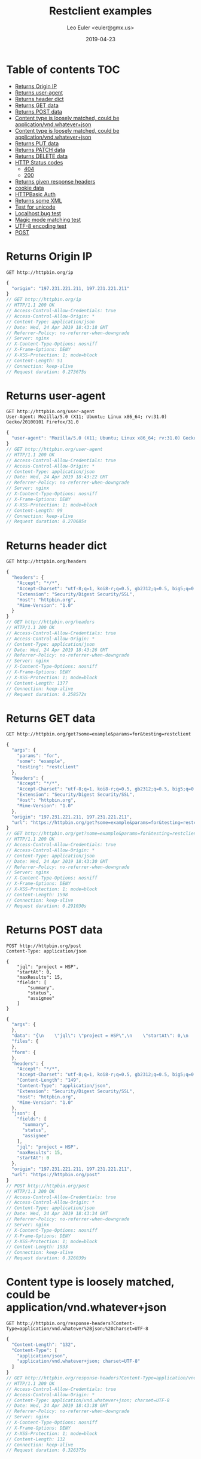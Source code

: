 #+TITLE: Restclient examples
#+AUTHOR: Leo Euler <euler@gmx.us>
#+DATE: 2019-04-23
#+OPTIONS: toc:2

* Table of contents                                                     :TOC:
- [[#returns-origin-ip][Returns Origin IP]]
- [[#returns-user-agent][Returns user-agent]]
- [[#returns-header-dict][Returns header dict]]
- [[#returns-get-data][Returns GET data]]
- [[#returns-post-data][Returns POST data]]
- [[#content-type-is-loosely-matched-could-be-applicationvndwhateverjson][Content type is loosely matched, could be application/vnd.whatever+json]]
- [[#content-type-is-loosely-matched-could-be-applicationvndwhateverjson][Content type is loosely matched, could be application/vnd.whatever+json]]
- [[#returns-put-data][Returns PUT data]]
- [[#returns-patch-data][Returns PATCH data]]
- [[#returns-delete-data][Returns DELETE data]]
- [[#http-status-codes][HTTP Status codes]]
  - [[#404][404]]
  - [[#200][200]]
- [[#returns-given-response-headers][Returns given response headers]]
- [[#cookie-data][cookie data]]
- [[#httpbasic-auth][HTTPBasic Auth]]
- [[#returns-some-xml][Returns some XML]]
- [[#test-for-unicode][Test for unicode]]
- [[#localhost-bug-test][Localhost bug test]]
- [[#magic-mode-matching-test][Magic mode matching test]]
- [[#utf-8-encoding-test][UTF-8 encoding test]]
- [[#post][POST]]

* Returns Origin IP

#+BEGIN_SRC restclient :exports both
GET http://httpbin.org/ip
#+END_SRC

#+RESULTS:
#+BEGIN_SRC js
{
  "origin": "197.231.221.211, 197.231.221.211"
}
// GET http://httpbin.org/ip
// HTTP/1.1 200 OK
// Access-Control-Allow-Credentials: true
// Access-Control-Allow-Origin: *
// Content-Type: application/json
// Date: Wed, 24 Apr 2019 18:43:18 GMT
// Referrer-Policy: no-referrer-when-downgrade
// Server: nginx
// X-Content-Type-Options: nosniff
// X-Frame-Options: DENY
// X-XSS-Protection: 1; mode=block
// Content-Length: 51
// Connection: keep-alive
// Request duration: 0.273675s
#+END_SRC

* Returns user-agent

#+BEGIN_SRC restclient :exports both
GET http://httpbin.org/user-agent
User-Agent: Mozilla/5.0 (X11; Ubuntu; Linux x86_64; rv:31.0) Gecko/20100101 Firefox/31.0
#+END_SRC

#+RESULTS:
#+BEGIN_SRC js
{
  "user-agent": "Mozilla/5.0 (X11; Ubuntu; Linux x86_64; rv:31.0) Gecko/20100101 Firefox/31.0"
}
// GET http://httpbin.org/user-agent
// HTTP/1.1 200 OK
// Access-Control-Allow-Credentials: true
// Access-Control-Allow-Origin: *
// Content-Type: application/json
// Date: Wed, 24 Apr 2019 18:43:22 GMT
// Referrer-Policy: no-referrer-when-downgrade
// Server: nginx
// X-Content-Type-Options: nosniff
// X-Frame-Options: DENY
// X-XSS-Protection: 1; mode=block
// Content-Length: 99
// Connection: keep-alive
// Request duration: 0.270685s
#+END_SRC

* Returns header dict

#+BEGIN_SRC restclient :exports both
GET http://httpbin.org/headers
#+END_SRC

#+RESULTS:
#+BEGIN_SRC js
{
  "headers": {
    "Accept": "*/*",
    "Accept-Charset": "utf-8;q=1, koi8-r;q=0.5, gb2312;q=0.5, big5;q=0.5, iso-2022-jp;q=0.5, shift_jis;q=0.5, euc-tw;q=0.5, euc-jp;q=0.5, euc-jis-2004;q=0.5, euc-kr;q=0.5, iso-8859-1;q=0.5, us-ascii;q=0.5, utf-7;q=0.5, hz-gb-2312;q=0.5, big5-hkscs;q=0.5, gbk;q=0.5, gb18030;q=0.5, iso-8859-5;q=0.5, koi8-u;q=0.5, cp866;q=0.5, koi8-t;q=0.5, windows-1251;q=0.5, cp855;q=0.5, iso-8859-2;q=0.5, iso-8859-3;q=0.5, iso-8859-4;q=0.5, iso-8859-9;q=0.5, iso-8859-10;q=0.5, iso-8859-13;q=0.5, iso-8859-14;q=0.5, iso-8859-15;q=0.5, windows-1250;q=0.5, windows-1252;q=0.5, windows-1254;q=0.5, windows-1257;q=0.5, cp775;q=0.5, cp850;q=0.5, cp852;q=0.5, cp857;q=0.5, cp858;q=0.5, cp860;q=0.5, cp861;q=0.5, cp863;q=0.5, cp865;q=0.5, cp437;q=0.5, macintosh;q=0.5, next;q=0.5, hp-roman8;q=0.5, adobe-standard-encoding;q=0.5, iso-8859-16;q=0.5, iso-8859-7;q=0.5, windows-1253;q=0.5, cp737;q=0.5, cp851;q=0.5, cp869;q=0.5, iso-8859-8;q=0.5, windows-1255;q=0.5, cp862;q=0.5, iso-2022-jp-2004;q=0.5, cp874;q=0.5, iso-8859-11;q=0.5, viscii;q=0.5, windows-1258;q=0.5, iso-8859-6;q=0.5, windows-1256;q=0.5, iso-2022-cn;q=0.5, iso-2022-cn-ext;q=0.5, iso-2022-jp-2;q=0.5, iso-2022-kr;q=0.5, utf-16le;q=0.5, utf-16be;q=0.5, utf-16;q=0.5, x-ctext;q=0.5",
    "Extension": "Security/Digest Security/SSL",
    "Host": "httpbin.org",
    "Mime-Version": "1.0"
  }
}
// GET http://httpbin.org/headers
// HTTP/1.1 200 OK
// Access-Control-Allow-Credentials: true
// Access-Control-Allow-Origin: *
// Content-Type: application/json
// Date: Wed, 24 Apr 2019 18:43:26 GMT
// Referrer-Policy: no-referrer-when-downgrade
// Server: nginx
// X-Content-Type-Options: nosniff
// X-Frame-Options: DENY
// X-XSS-Protection: 1; mode=block
// Content-Length: 1377
// Connection: keep-alive
// Request duration: 0.258572s
#+END_SRC

* Returns GET data

#+BEGIN_SRC restclient :exports both
GET http://httpbin.org/get?some=example&params=for&testing=restclient
#+END_SRC

#+RESULTS:
#+BEGIN_SRC js
{
  "args": {
    "params": "for",
    "some": "example",
    "testing": "restclient"
  },
  "headers": {
    "Accept": "*/*",
    "Accept-Charset": "utf-8;q=1, koi8-r;q=0.5, gb2312;q=0.5, big5;q=0.5, iso-2022-jp;q=0.5, shift_jis;q=0.5, euc-tw;q=0.5, euc-jp;q=0.5, euc-jis-2004;q=0.5, euc-kr;q=0.5, iso-8859-1;q=0.5, us-ascii;q=0.5, utf-7;q=0.5, hz-gb-2312;q=0.5, big5-hkscs;q=0.5, gbk;q=0.5, gb18030;q=0.5, iso-8859-5;q=0.5, koi8-u;q=0.5, cp866;q=0.5, koi8-t;q=0.5, windows-1251;q=0.5, cp855;q=0.5, iso-8859-2;q=0.5, iso-8859-3;q=0.5, iso-8859-4;q=0.5, iso-8859-9;q=0.5, iso-8859-10;q=0.5, iso-8859-13;q=0.5, iso-8859-14;q=0.5, iso-8859-15;q=0.5, windows-1250;q=0.5, windows-1252;q=0.5, windows-1254;q=0.5, windows-1257;q=0.5, cp775;q=0.5, cp850;q=0.5, cp852;q=0.5, cp857;q=0.5, cp858;q=0.5, cp860;q=0.5, cp861;q=0.5, cp863;q=0.5, cp865;q=0.5, cp437;q=0.5, macintosh;q=0.5, next;q=0.5, hp-roman8;q=0.5, adobe-standard-encoding;q=0.5, iso-8859-16;q=0.5, iso-8859-7;q=0.5, windows-1253;q=0.5, cp737;q=0.5, cp851;q=0.5, cp869;q=0.5, iso-8859-8;q=0.5, windows-1255;q=0.5, cp862;q=0.5, iso-2022-jp-2004;q=0.5, cp874;q=0.5, iso-8859-11;q=0.5, viscii;q=0.5, windows-1258;q=0.5, iso-8859-6;q=0.5, windows-1256;q=0.5, iso-2022-cn;q=0.5, iso-2022-cn-ext;q=0.5, iso-2022-jp-2;q=0.5, iso-2022-kr;q=0.5, utf-16le;q=0.5, utf-16be;q=0.5, utf-16;q=0.5, x-ctext;q=0.5",
    "Extension": "Security/Digest Security/SSL",
    "Host": "httpbin.org",
    "Mime-Version": "1.0"
  },
  "origin": "197.231.221.211, 197.231.221.211",
  "url": "https://httpbin.org/get?some=example&params=for&testing=restclient"
}
// GET http://httpbin.org/get?some=example&params=for&testing=restclient
// HTTP/1.1 200 OK
// Access-Control-Allow-Credentials: true
// Access-Control-Allow-Origin: *
// Content-Type: application/json
// Date: Wed, 24 Apr 2019 18:43:30 GMT
// Referrer-Policy: no-referrer-when-downgrade
// Server: nginx
// X-Content-Type-Options: nosniff
// X-Frame-Options: DENY
// X-XSS-Protection: 1; mode=block
// Content-Length: 1598
// Connection: keep-alive
// Request duration: 0.291030s
#+END_SRC

* Returns POST data

#+BEGIN_SRC restclient :exports both
POST http://httpbin.org/post
Content-Type: application/json

{
    "jql": "project = HSP",
    "startAt": 0,
    "maxResults": 15,
    "fields": [
        "summary",
        "status",
        "assignee"
    ]
}
#+END_SRC

#+RESULTS:
#+BEGIN_SRC js
{
  "args": {
  },
  "data": "{\n    \"jql\": \"project = HSP\",\n    \"startAt\": 0,\n    \"maxResults\": 15,\n    \"fields\": [\n        \"summary\",\n        \"status\",\n        \"assignee\"\n    ]\n}",
  "files": {
  },
  "form": {
  },
  "headers": {
    "Accept": "*/*",
    "Accept-Charset": "utf-8;q=1, koi8-r;q=0.5, gb2312;q=0.5, big5;q=0.5, iso-2022-jp;q=0.5, shift_jis;q=0.5, euc-tw;q=0.5, euc-jp;q=0.5, euc-jis-2004;q=0.5, euc-kr;q=0.5, iso-8859-1;q=0.5, us-ascii;q=0.5, utf-7;q=0.5, hz-gb-2312;q=0.5, big5-hkscs;q=0.5, gbk;q=0.5, gb18030;q=0.5, iso-8859-5;q=0.5, koi8-u;q=0.5, cp866;q=0.5, koi8-t;q=0.5, windows-1251;q=0.5, cp855;q=0.5, iso-8859-2;q=0.5, iso-8859-3;q=0.5, iso-8859-4;q=0.5, iso-8859-9;q=0.5, iso-8859-10;q=0.5, iso-8859-13;q=0.5, iso-8859-14;q=0.5, iso-8859-15;q=0.5, windows-1250;q=0.5, windows-1252;q=0.5, windows-1254;q=0.5, windows-1257;q=0.5, cp775;q=0.5, cp850;q=0.5, cp852;q=0.5, cp857;q=0.5, cp858;q=0.5, cp860;q=0.5, cp861;q=0.5, cp863;q=0.5, cp865;q=0.5, cp437;q=0.5, macintosh;q=0.5, next;q=0.5, hp-roman8;q=0.5, adobe-standard-encoding;q=0.5, iso-8859-16;q=0.5, iso-8859-7;q=0.5, windows-1253;q=0.5, cp737;q=0.5, cp851;q=0.5, cp869;q=0.5, iso-8859-8;q=0.5, windows-1255;q=0.5, cp862;q=0.5, iso-2022-jp-2004;q=0.5, cp874;q=0.5, iso-8859-11;q=0.5, viscii;q=0.5, windows-1258;q=0.5, iso-8859-6;q=0.5, windows-1256;q=0.5, iso-2022-cn;q=0.5, iso-2022-cn-ext;q=0.5, iso-2022-jp-2;q=0.5, iso-2022-kr;q=0.5, utf-16le;q=0.5, utf-16be;q=0.5, utf-16;q=0.5, x-ctext;q=0.5",
    "Content-Length": "149",
    "Content-Type": "application/json",
    "Extension": "Security/Digest Security/SSL",
    "Host": "httpbin.org",
    "Mime-Version": "1.0"
  },
  "json": {
    "fields": [
      "summary",
      "status",
      "assignee"
    ],
    "jql": "project = HSP",
    "maxResults": 15,
    "startAt": 0
  },
  "origin": "197.231.221.211, 197.231.221.211",
  "url": "https://httpbin.org/post"
}
// POST http://httpbin.org/post
// HTTP/1.1 200 OK
// Access-Control-Allow-Credentials: true
// Access-Control-Allow-Origin: *
// Content-Type: application/json
// Date: Wed, 24 Apr 2019 18:43:34 GMT
// Referrer-Policy: no-referrer-when-downgrade
// Server: nginx
// X-Content-Type-Options: nosniff
// X-Frame-Options: DENY
// X-XSS-Protection: 1; mode=block
// Content-Length: 1933
// Connection: keep-alive
// Request duration: 0.326039s
#+END_SRC

* Content type is loosely matched, could be application/vnd.whatever+json

#+BEGIN_SRC restclient :exports both
GET http://httpbin.org/response-headers?Content-Type=application/vnd.whatever%2Bjson;%20charset=UTF-8
#+END_SRC

#+RESULTS:
#+BEGIN_SRC js
{
  "Content-Length": "132",
  "Content-Type": [
    "application/json",
    "application/vnd.whatever+json; charset=UTF-8"
  ]
}
// GET http://httpbin.org/response-headers?Content-Type=application/vnd.whatever%2Bjson;%20charset=UTF-8
// HTTP/1.1 200 OK
// Access-Control-Allow-Credentials: true
// Access-Control-Allow-Origin: *
// Content-Type: application/vnd.whatever+json; charset=UTF-8
// Date: Wed, 24 Apr 2019 18:43:38 GMT
// Referrer-Policy: no-referrer-when-downgrade
// Server: nginx
// X-Content-Type-Options: nosniff
// X-Frame-Options: DENY
// X-XSS-Protection: 1; mode=block
// Content-Length: 132
// Connection: keep-alive
// Request duration: 0.326375s
#+END_SRC

* Content type is loosely matched, could be application/vnd.whatever+json

#+BEGIN_SRC restclient :exports both
GET http://httpbin.org/response-headers?Content-Type=application/something%2Bjson
#+END_SRC

#+RESULTS:
#+BEGIN_SRC js
{
  "Content-Length": "114",
  "Content-Type": [
    "application/json",
    "application/something+json"
  ]
}
// GET http://httpbin.org/response-headers?Content-Type=application/something%2Bjson
// HTTP/1.1 200 OK
// Access-Control-Allow-Credentials: true
// Access-Control-Allow-Origin: *
// Content-Type: application/something+json
// Date: Wed, 24 Apr 2019 18:43:41 GMT
// Referrer-Policy: no-referrer-when-downgrade
// Server: nginx
// X-Content-Type-Options: nosniff
// X-Frame-Options: DENY
// X-XSS-Protection: 1; mode=block
// Content-Length: 114
// Connection: keep-alive
// Request duration: 0.290611s
#+END_SRC

* Returns PUT data

#+BEGIN_SRC restclient :exports both
PUT http://httpbin.org/put
Content-Type: application/json

{
    "name": "emacs",
    "awesomness": 9042
}
#+END_SRC

#+RESULTS:
#+BEGIN_SRC js
{
  "args": {
  },
  "data": "{\n    \"name\": \"emacs\",\n    \"awesomness\": 9042\n}",
  "files": {
  },
  "form": {
  },
  "headers": {
    "Accept": "*/*",
    "Accept-Charset": "utf-8;q=1, koi8-r;q=0.5, gb2312;q=0.5, big5;q=0.5, iso-2022-jp;q=0.5, shift_jis;q=0.5, euc-tw;q=0.5, euc-jp;q=0.5, euc-jis-2004;q=0.5, euc-kr;q=0.5, iso-8859-1;q=0.5, us-ascii;q=0.5, utf-7;q=0.5, hz-gb-2312;q=0.5, big5-hkscs;q=0.5, gbk;q=0.5, gb18030;q=0.5, iso-8859-5;q=0.5, koi8-u;q=0.5, cp866;q=0.5, koi8-t;q=0.5, windows-1251;q=0.5, cp855;q=0.5, iso-8859-2;q=0.5, iso-8859-3;q=0.5, iso-8859-4;q=0.5, iso-8859-9;q=0.5, iso-8859-10;q=0.5, iso-8859-13;q=0.5, iso-8859-14;q=0.5, iso-8859-15;q=0.5, windows-1250;q=0.5, windows-1252;q=0.5, windows-1254;q=0.5, windows-1257;q=0.5, cp775;q=0.5, cp850;q=0.5, cp852;q=0.5, cp857;q=0.5, cp858;q=0.5, cp860;q=0.5, cp861;q=0.5, cp863;q=0.5, cp865;q=0.5, cp437;q=0.5, macintosh;q=0.5, next;q=0.5, hp-roman8;q=0.5, adobe-standard-encoding;q=0.5, iso-8859-16;q=0.5, iso-8859-7;q=0.5, windows-1253;q=0.5, cp737;q=0.5, cp851;q=0.5, cp869;q=0.5, iso-8859-8;q=0.5, windows-1255;q=0.5, cp862;q=0.5, iso-2022-jp-2004;q=0.5, cp874;q=0.5, iso-8859-11;q=0.5, viscii;q=0.5, windows-1258;q=0.5, iso-8859-6;q=0.5, windows-1256;q=0.5, iso-2022-cn;q=0.5, iso-2022-cn-ext;q=0.5, iso-2022-jp-2;q=0.5, iso-2022-kr;q=0.5, utf-16le;q=0.5, utf-16be;q=0.5, utf-16;q=0.5, x-ctext;q=0.5",
    "Content-Length": "47",
    "Content-Type": "application/json",
    "Extension": "Security/Digest Security/SSL",
    "Host": "httpbin.org",
    "Mime-Version": "1.0"
  },
  "json": {
    "awesomness": 9042,
    "name": "emacs"
  },
  "origin": "197.231.221.211, 197.231.221.211",
  "url": "https://httpbin.org/put"
}
// PUT http://httpbin.org/put
// HTTP/1.1 200 OK
// Access-Control-Allow-Credentials: true
// Access-Control-Allow-Origin: *
// Content-Type: application/json
// Date: Wed, 24 Apr 2019 18:43:46 GMT
// Referrer-Policy: no-referrer-when-downgrade
// Server: nginx
// X-Content-Type-Options: nosniff
// X-Frame-Options: DENY
// X-XSS-Protection: 1; mode=block
// Content-Length: 1713
// Connection: keep-alive
// Request duration: 0.337509s
#+END_SRC

* Returns PATCH data

#+BEGIN_SRC restclient :exports both
PATCH http://httpbin.org/patch
Content-Type: application/xml

[
    {
        "replace": "/awesomness",
        "value": 9043
    }
]
#+END_SRC

#+RESULTS:
#+BEGIN_SRC js
{
  "args": {
  },
  "data": "[\n    {\n        \"replace\": \"/awesomness\",\n        \"value\": 9043\n    }\n]",
  "files": {
  },
  "form": {
  },
  "headers": {
    "Accept": "*/*",
    "Accept-Charset": "utf-8;q=1, koi8-r;q=0.5, gb2312;q=0.5, big5;q=0.5, iso-2022-jp;q=0.5, shift_jis;q=0.5, euc-tw;q=0.5, euc-jp;q=0.5, euc-jis-2004;q=0.5, euc-kr;q=0.5, iso-8859-1;q=0.5, us-ascii;q=0.5, utf-7;q=0.5, hz-gb-2312;q=0.5, big5-hkscs;q=0.5, gbk;q=0.5, gb18030;q=0.5, iso-8859-5;q=0.5, koi8-u;q=0.5, cp866;q=0.5, koi8-t;q=0.5, windows-1251;q=0.5, cp855;q=0.5, iso-8859-2;q=0.5, iso-8859-3;q=0.5, iso-8859-4;q=0.5, iso-8859-9;q=0.5, iso-8859-10;q=0.5, iso-8859-13;q=0.5, iso-8859-14;q=0.5, iso-8859-15;q=0.5, windows-1250;q=0.5, windows-1252;q=0.5, windows-1254;q=0.5, windows-1257;q=0.5, cp775;q=0.5, cp850;q=0.5, cp852;q=0.5, cp857;q=0.5, cp858;q=0.5, cp860;q=0.5, cp861;q=0.5, cp863;q=0.5, cp865;q=0.5, cp437;q=0.5, macintosh;q=0.5, next;q=0.5, hp-roman8;q=0.5, adobe-standard-encoding;q=0.5, iso-8859-16;q=0.5, iso-8859-7;q=0.5, windows-1253;q=0.5, cp737;q=0.5, cp851;q=0.5, cp869;q=0.5, iso-8859-8;q=0.5, windows-1255;q=0.5, cp862;q=0.5, iso-2022-jp-2004;q=0.5, cp874;q=0.5, iso-8859-11;q=0.5, viscii;q=0.5, windows-1258;q=0.5, iso-8859-6;q=0.5, windows-1256;q=0.5, iso-2022-cn;q=0.5, iso-2022-cn-ext;q=0.5, iso-2022-jp-2;q=0.5, iso-2022-kr;q=0.5, utf-16le;q=0.5, utf-16be;q=0.5, utf-16;q=0.5, x-ctext;q=0.5",
    "Content-Length": "71",
    "Content-Type": "application/xml",
    "Extension": "Security/Digest Security/SSL",
    "Host": "httpbin.org",
    "Mime-Version": "1.0"
  },
  "json": [
    {
      "replace": "/awesomness",
      "value": 9043
    }
  ],
  "origin": "197.231.221.211, 197.231.221.211",
  "url": "https://httpbin.org/patch"
}
// PATCH http://httpbin.org/patch
// HTTP/1.1 200 OK
// Access-Control-Allow-Credentials: true
// Access-Control-Allow-Origin: *
// Content-Type: application/json
// Date: Wed, 24 Apr 2019 18:43:49 GMT
// Referrer-Policy: no-referrer-when-downgrade
// Server: nginx
// X-Content-Type-Options: nosniff
// X-Frame-Options: DENY
// X-XSS-Protection: 1; mode=block
// Content-Length: 1760
// Connection: keep-alive
// Request duration: 0.291904s
#+END_SRC

* Returns DELETE data

#+BEGIN_SRC restclient :exports both
DELETE http://httpbin.org/delete
If-Match: "*"
#+END_SRC

#+RESULTS:
#+BEGIN_SRC js
{
  "args": {
  },
  "data": "",
  "files": {
  },
  "form": {
  },
  "headers": {
    "Accept": "*/*",
    "Accept-Charset": "utf-8;q=1, koi8-r;q=0.5, gb2312;q=0.5, big5;q=0.5, iso-2022-jp;q=0.5, shift_jis;q=0.5, euc-tw;q=0.5, euc-jp;q=0.5, euc-jis-2004;q=0.5, euc-kr;q=0.5, iso-8859-1;q=0.5, us-ascii;q=0.5, utf-7;q=0.5, hz-gb-2312;q=0.5, big5-hkscs;q=0.5, gbk;q=0.5, gb18030;q=0.5, iso-8859-5;q=0.5, koi8-u;q=0.5, cp866;q=0.5, koi8-t;q=0.5, windows-1251;q=0.5, cp855;q=0.5, iso-8859-2;q=0.5, iso-8859-3;q=0.5, iso-8859-4;q=0.5, iso-8859-9;q=0.5, iso-8859-10;q=0.5, iso-8859-13;q=0.5, iso-8859-14;q=0.5, iso-8859-15;q=0.5, windows-1250;q=0.5, windows-1252;q=0.5, windows-1254;q=0.5, windows-1257;q=0.5, cp775;q=0.5, cp850;q=0.5, cp852;q=0.5, cp857;q=0.5, cp858;q=0.5, cp860;q=0.5, cp861;q=0.5, cp863;q=0.5, cp865;q=0.5, cp437;q=0.5, macintosh;q=0.5, next;q=0.5, hp-roman8;q=0.5, adobe-standard-encoding;q=0.5, iso-8859-16;q=0.5, iso-8859-7;q=0.5, windows-1253;q=0.5, cp737;q=0.5, cp851;q=0.5, cp869;q=0.5, iso-8859-8;q=0.5, windows-1255;q=0.5, cp862;q=0.5, iso-2022-jp-2004;q=0.5, cp874;q=0.5, iso-8859-11;q=0.5, viscii;q=0.5, windows-1258;q=0.5, iso-8859-6;q=0.5, windows-1256;q=0.5, iso-2022-cn;q=0.5, iso-2022-cn-ext;q=0.5, iso-2022-jp-2;q=0.5, iso-2022-kr;q=0.5, utf-16le;q=0.5, utf-16be;q=0.5, utf-16;q=0.5, x-ctext;q=0.5",
    "Extension": "Security/Digest Security/SSL",
    "Host": "httpbin.org",
    "If-Match": "\"*\"",
    "Mime-Version": "1.0"
  },
  "json": null,
  "origin": "197.231.221.211, 197.231.221.211",
  "url": "https://httpbin.org/delete"
}
// DELETE http://httpbin.org/delete
// HTTP/1.1 200 OK
// Access-Control-Allow-Credentials: true
// Access-Control-Allow-Origin: *
// Content-Type: application/json
// Date: Wed, 24 Apr 2019 18:43:54 GMT
// Referrer-Policy: no-referrer-when-downgrade
// Server: nginx
// X-Content-Type-Options: nosniff
// X-Frame-Options: DENY
// X-XSS-Protection: 1; mode=block
// Content-Length: 1570
// Connection: keep-alive
// Request duration: 0.257459s
#+END_SRC

* HTTP Status codes
** 404

#+BEGIN_SRC restclient :exports both
GET http://httpbin.org/status/404
#+END_SRC

#+RESULTS:
#+BEGIN_SRC html
<!-- GET http://httpbin.org/status/404 -->
<!-- HTTP/1.1 404 NOT FOUND -->
<!-- Access-Control-Allow-Credentials: true -->
<!-- Access-Control-Allow-Origin: * -->
<!-- Content-Type: text/html; charset=utf-8 -->
<!-- Date: Wed, 24 Apr 2019 18:43:59 GMT -->
<!-- Referrer-Policy: no-referrer-when-downgrade -->
<!-- Server: nginx -->
<!-- X-Content-Type-Options: nosniff -->
<!-- X-Frame-Options: DENY -->
<!-- X-XSS-Protection: 1; mode=block -->
<!-- Content-Length: 0 -->
<!-- Connection: keep-alive -->
<!-- Request duration: 0.292062s -->
#+END_SRC

** 200

#+BEGIN_SRC restclient :exports both
GET http://httpbin.org/status/200
#+END_SRC

#+RESULTS:
#+BEGIN_SRC html
<!-- GET http://httpbin.org/status/200 -->
<!-- HTTP/1.1 200 OK -->
<!-- Access-Control-Allow-Credentials: true -->
<!-- Access-Control-Allow-Origin: * -->
<!-- Content-Type: text/html; charset=utf-8 -->
<!-- Date: Wed, 24 Apr 2019 18:44:03 GMT -->
<!-- Referrer-Policy: no-referrer-when-downgrade -->
<!-- Server: nginx -->
<!-- X-Content-Type-Options: nosniff -->
<!-- X-Frame-Options: DENY -->
<!-- X-XSS-Protection: 1; mode=block -->
<!-- Content-Length: 0 -->
<!-- Connection: keep-alive -->
<!-- Request duration: 0.280727s -->
#+END_SRC

* Returns given response headers

#+BEGIN_SRC restclient :exports both
GET http://httpbin.org/response-headers?key=val
#+END_SRC

#+RESULTS:
#+BEGIN_SRC js
{
  "Content-Length": "85",
  "Content-Type": "application/json",
  "key": "val"
}
// GET http://httpbin.org/response-headers?key=val
// HTTP/1.1 200 OK
// Access-Control-Allow-Credentials: true
// Access-Control-Allow-Origin: *
// Content-Type: application/json
// Date: Wed, 24 Apr 2019 18:44:07 GMT
// key: val
// Referrer-Policy: no-referrer-when-downgrade
// Server: nginx
// X-Content-Type-Options: nosniff
// X-Frame-Options: DENY
// X-XSS-Protection: 1; mode=block
// Content-Length: 85
// Connection: keep-alive
// Request duration: 0.424449s
#+END_SRC

* cookie data

#+BEGIN_SRC restclient :exports both
GET http://httpbin.org/cookies
Cookie: name=restclient
#+END_SRC

#+RESULTS:
#+BEGIN_SRC js
{
  "cookies": {
    "name": "restclient"
  }
}
// GET http://httpbin.org/cookies
// HTTP/1.1 200 OK
// Access-Control-Allow-Credentials: true
// Access-Control-Allow-Origin: *
// Content-Type: application/json
// Date: Wed, 24 Apr 2019 18:44:12 GMT
// Referrer-Policy: no-referrer-when-downgrade
// Server: nginx
// X-Content-Type-Options: nosniff
// X-Frame-Options: DENY
// X-XSS-Protection: 1; mode=block
// Content-Length: 48
// Connection: keep-alive
// Request duration: 0.364756s
#+END_SRC

* HTTPBasic Auth

#+BEGIN_SRC restclient :exports both
:example-auth := (format "Basic %s" (base64-encode-string (format "%s:%s" "user" "password")))
GET http://httpbin.org/basic-auth/user/password
Authorization: :example-auth
#+END_SRC

#+RESULTS:
#+BEGIN_SRC js
{
  "authenticated": true,
  "user": "user"
}
// GET http://httpbin.org/basic-auth/user/password
// HTTP/1.1 200 OK
// Access-Control-Allow-Credentials: true
// Access-Control-Allow-Origin: *
// Content-Type: application/json
// Date: Wed, 24 Apr 2019 18:44:17 GMT
// Referrer-Policy: no-referrer-when-downgrade
// Server: nginx
// X-Content-Type-Options: nosniff
// X-Frame-Options: DENY
// X-XSS-Protection: 1; mode=block
// Content-Length: 47
// Connection: keep-alive
// Request duration: 0.306374s
#+END_SRC

* Returns some XML

#+BEGIN_SRC restclient :exports both
GET http://httpbin.org/xml
#+END_SRC

#+RESULTS:
#+BEGIN_SRC nxml
<?xml version='1.0' encoding='us-ascii'?>

<!--  A SAMPLE set of slides  -->

<slideshow 
    title="Sample Slide Show"
    date="Date of publication"
    author="Yours Truly"
    >

  <!-- TITLE SLIDE -->
  <slide type="all">
    <title>Wake up to WonderWidgets!</title>
  </slide>

  <!-- OVERVIEW -->
  <slide type="all">
    <title>Overview</title>
    <item>Why <em>WonderWidgets</em> are great</item>
    <item/>
    <item>Who <em>buys</em> WonderWidgets</item>
  </slide>

</slideshow>
<!-- GET http://httpbin.org/xml -->
<!-- HTTP/1.1 200 OK -->
<!-- Access-Control-Allow-Credentials: true -->
<!-- Access-Control-Allow-Origin: * -->
<!-- Content-Type: application/xml -->
<!-- Date: Wed, 24 Apr 2019 18:44:20 GMT -->
<!-- Referrer-Policy: no-referrer-when-downgrade -->
<!-- Server: nginx -->
<!-- X-Content-Type-Options: nosniff -->
<!-- X-Frame-Options: DENY -->
<!-- X-XSS-Protection: 1; mode=block -->
<!-- Content-Length: 522 -->
<!-- Connection: keep-alive -->
<!-- Request duration: 0.284203s -->
#+END_SRC

* Test for unicode

#+BEGIN_SRC restclient :exports both
PUT http://httpbin.org/put
Content-Type: application/json

{
    "text": "\u2018a"
}
#+END_SRC

#+RESULTS:
#+BEGIN_SRC js
{
  "args": {
  },
  "data": "{\n    \"text\": \"\‘a\"\n}",
  "files": {
  },
  "form": {
  },
  "headers": {
    "Accept": "*/*",
    "Accept-Charset": "utf-8;q=1, koi8-r;q=0.5, gb2312;q=0.5, big5;q=0.5, iso-2022-jp;q=0.5, shift_jis;q=0.5, euc-tw;q=0.5, euc-jp;q=0.5, euc-jis-2004;q=0.5, euc-kr;q=0.5, iso-8859-1;q=0.5, us-ascii;q=0.5, utf-7;q=0.5, hz-gb-2312;q=0.5, big5-hkscs;q=0.5, gbk;q=0.5, gb18030;q=0.5, iso-8859-5;q=0.5, koi8-u;q=0.5, cp866;q=0.5, koi8-t;q=0.5, windows-1251;q=0.5, cp855;q=0.5, iso-8859-2;q=0.5, iso-8859-3;q=0.5, iso-8859-4;q=0.5, iso-8859-9;q=0.5, iso-8859-10;q=0.5, iso-8859-13;q=0.5, iso-8859-14;q=0.5, iso-8859-15;q=0.5, windows-1250;q=0.5, windows-1252;q=0.5, windows-1254;q=0.5, windows-1257;q=0.5, cp775;q=0.5, cp850;q=0.5, cp852;q=0.5, cp857;q=0.5, cp858;q=0.5, cp860;q=0.5, cp861;q=0.5, cp863;q=0.5, cp865;q=0.5, cp437;q=0.5, macintosh;q=0.5, next;q=0.5, hp-roman8;q=0.5, adobe-standard-encoding;q=0.5, iso-8859-16;q=0.5, iso-8859-7;q=0.5, windows-1253;q=0.5, cp737;q=0.5, cp851;q=0.5, cp869;q=0.5, iso-8859-8;q=0.5, windows-1255;q=0.5, cp862;q=0.5, iso-2022-jp-2004;q=0.5, cp874;q=0.5, iso-8859-11;q=0.5, viscii;q=0.5, windows-1258;q=0.5, iso-8859-6;q=0.5, windows-1256;q=0.5, iso-2022-cn;q=0.5, iso-2022-cn-ext;q=0.5, iso-2022-jp-2;q=0.5, iso-2022-kr;q=0.5, utf-16le;q=0.5, utf-16be;q=0.5, utf-16;q=0.5, x-ctext;q=0.5",
    "Content-Length": "25",
    "Content-Type": "application/json",
    "Extension": "Security/Digest Security/SSL",
    "Host": "httpbin.org",
    "Mime-Version": "1.0"
  },
  "json": {
    "text": "‘a"
  },
  "origin": "197.231.221.211, 197.231.221.211",
  "url": "https://httpbin.org/put"
}
// PUT http://httpbin.org/put
// HTTP/1.1 200 OK
// Access-Control-Allow-Credentials: true
// Access-Control-Allow-Origin: *
// Content-Type: application/json
// Date: Wed, 24 Apr 2019 18:44:24 GMT
// Referrer-Policy: no-referrer-when-downgrade
// Server: nginx
// X-Content-Type-Options: nosniff
// X-Frame-Options: DENY
// X-XSS-Protection: 1; mode=block
// Content-Length: 1666
// Connection: keep-alive
// Request duration: 0.265720s
#+END_SRC

* Localhost bug test

#+BEGIN_SRC restclient :exports both
GET http://localhost:3000
#+END_SRC

* Magic mode matching test

#+BEGIN_SRC restclient :exports both
GET http://httpbin.org/response-headers?Content-Type=whatever/braindamage
#+END_SRC

#+RESULTS:
#+BEGIN_SRC js
{
  "Content-Length": "108",
  "Content-Type": [
    "application/json",
    "whatever/braindamage"
  ]
}
// GET http://httpbin.org/response-headers?Content-Type=whatever/braindamage
// HTTP/1.1 200 OK
// Access-Control-Allow-Credentials: true
// Access-Control-Allow-Origin: *
// Content-Type: whatever/braindamage
// Date: Wed, 24 Apr 2019 18:44:33 GMT
// Referrer-Policy: no-referrer-when-downgrade
// Server: nginx
// X-Content-Type-Options: nosniff
// X-Frame-Options: DENY
// X-XSS-Protection: 1; mode=block
// Content-Length: 108
// Connection: keep-alive
// Request duration: 0.326196s
#+END_SRC

* UTF-8 encoding test

#+BEGIN_SRC restclient :exports both
PUT http://httpbin.org/put
Content-Type: application/json

{
    "text": "привет",
    "text2": "João Sá",
    "text3": "João"
}
#+END_SRC

#+RESULTS:
#+BEGIN_SRC js
{
  "args": {
  },
  "data": "{\n    \"text\": \"привет\",\n    \"text2\": \"João Sá\",\n    \"text3\": \"João\"\n}",
  "files": {
  },
  "form": {
  },
  "headers": {
    "Accept": "*/*",
    "Accept-Charset": "utf-8;q=1, koi8-r;q=0.5, gb2312;q=0.5, big5;q=0.5, iso-2022-jp;q=0.5, shift_jis;q=0.5, euc-tw;q=0.5, euc-jp;q=0.5, euc-jis-2004;q=0.5, euc-kr;q=0.5, iso-8859-1;q=0.5, us-ascii;q=0.5, utf-7;q=0.5, hz-gb-2312;q=0.5, big5-hkscs;q=0.5, gbk;q=0.5, gb18030;q=0.5, iso-8859-5;q=0.5, koi8-u;q=0.5, cp866;q=0.5, koi8-t;q=0.5, windows-1251;q=0.5, cp855;q=0.5, iso-8859-2;q=0.5, iso-8859-3;q=0.5, iso-8859-4;q=0.5, iso-8859-9;q=0.5, iso-8859-10;q=0.5, iso-8859-13;q=0.5, iso-8859-14;q=0.5, iso-8859-15;q=0.5, windows-1250;q=0.5, windows-1252;q=0.5, windows-1254;q=0.5, windows-1257;q=0.5, cp775;q=0.5, cp850;q=0.5, cp852;q=0.5, cp857;q=0.5, cp858;q=0.5, cp860;q=0.5, cp861;q=0.5, cp863;q=0.5, cp865;q=0.5, cp437;q=0.5, macintosh;q=0.5, next;q=0.5, hp-roman8;q=0.5, adobe-standard-encoding;q=0.5, iso-8859-16;q=0.5, iso-8859-7;q=0.5, windows-1253;q=0.5, cp737;q=0.5, cp851;q=0.5, cp869;q=0.5, iso-8859-8;q=0.5, windows-1255;q=0.5, cp862;q=0.5, iso-2022-jp-2004;q=0.5, cp874;q=0.5, iso-8859-11;q=0.5, viscii;q=0.5, windows-1258;q=0.5, iso-8859-6;q=0.5, windows-1256;q=0.5, iso-2022-cn;q=0.5, iso-2022-cn-ext;q=0.5, iso-2022-jp-2;q=0.5, iso-2022-kr;q=0.5, utf-16le;q=0.5, utf-16be;q=0.5, utf-16;q=0.5, x-ctext;q=0.5",
    "Content-Length": "78",
    "Content-Type": "application/json",
    "Extension": "Security/Digest Security/SSL",
    "Host": "httpbin.org",
    "Mime-Version": "1.0"
  },
  "json": {
    "text": "привет",
    "text2": "João Sá",
    "text3": "João"
  },
  "origin": "197.231.221.211, 197.231.221.211",
  "url": "https://httpbin.org/put"
}
// PUT http://httpbin.org/put
// HTTP/1.1 200 OK
// Access-Control-Allow-Credentials: true
// Access-Control-Allow-Origin: *
// Content-Type: application/json
// Date: Wed, 24 Apr 2019 18:44:38 GMT
// Referrer-Policy: no-referrer-when-downgrade
// Server: nginx
// X-Content-Type-Options: nosniff
// X-Frame-Options: DENY
// X-XSS-Protection: 1; mode=block
// Content-Length: 1855
// Connection: keep-alive
// Request duration: 0.270964s
#+END_SRC

* POST
 
#+BEGIN_SRC restclient :exports both
POST http://httpbin.org/post

pwd=1234
#+END_SRC

#+RESULTS:
#+BEGIN_SRC js
{
  "args": {
  },
  "data": "pwd=1234",
  "files": {
  },
  "form": {
  },
  "headers": {
    "Accept": "*/*",
    "Accept-Charset": "utf-8;q=1, koi8-r;q=0.5, gb2312;q=0.5, big5;q=0.5, iso-2022-jp;q=0.5, shift_jis;q=0.5, euc-tw;q=0.5, euc-jp;q=0.5, euc-jis-2004;q=0.5, euc-kr;q=0.5, iso-8859-1;q=0.5, us-ascii;q=0.5, utf-7;q=0.5, hz-gb-2312;q=0.5, big5-hkscs;q=0.5, gbk;q=0.5, gb18030;q=0.5, iso-8859-5;q=0.5, koi8-u;q=0.5, cp866;q=0.5, koi8-t;q=0.5, windows-1251;q=0.5, cp855;q=0.5, iso-8859-2;q=0.5, iso-8859-3;q=0.5, iso-8859-4;q=0.5, iso-8859-9;q=0.5, iso-8859-10;q=0.5, iso-8859-13;q=0.5, iso-8859-14;q=0.5, iso-8859-15;q=0.5, windows-1250;q=0.5, windows-1252;q=0.5, windows-1254;q=0.5, windows-1257;q=0.5, cp775;q=0.5, cp850;q=0.5, cp852;q=0.5, cp857;q=0.5, cp858;q=0.5, cp860;q=0.5, cp861;q=0.5, cp863;q=0.5, cp865;q=0.5, cp437;q=0.5, macintosh;q=0.5, next;q=0.5, hp-roman8;q=0.5, adobe-standard-encoding;q=0.5, iso-8859-16;q=0.5, iso-8859-7;q=0.5, windows-1253;q=0.5, cp737;q=0.5, cp851;q=0.5, cp869;q=0.5, iso-8859-8;q=0.5, windows-1255;q=0.5, cp862;q=0.5, iso-2022-jp-2004;q=0.5, cp874;q=0.5, iso-8859-11;q=0.5, viscii;q=0.5, windows-1258;q=0.5, iso-8859-6;q=0.5, windows-1256;q=0.5, iso-2022-cn;q=0.5, iso-2022-cn-ext;q=0.5, iso-2022-jp-2;q=0.5, iso-2022-kr;q=0.5, utf-16le;q=0.5, utf-16be;q=0.5, utf-16;q=0.5, x-ctext;q=0.5",
    "Content-Length": "8",
    "Extension": "Security/Digest Security/SSL",
    "Host": "httpbin.org",
    "Mime-Version": "1.0"
  },
  "json": null,
  "origin": "197.231.221.211, 197.231.221.211",
  "url": "https://httpbin.org/post"
}
// POST http://httpbin.org/post
// HTTP/1.1 200 OK
// Access-Control-Allow-Credentials: true
// Access-Control-Allow-Origin: *
// Content-Type: application/json
// Date: Wed, 24 Apr 2019 18:44:42 GMT
// Referrer-Policy: no-referrer-when-downgrade
// Server: nginx
// X-Content-Type-Options: nosniff
// X-Frame-Options: DENY
// X-XSS-Protection: 1; mode=block
// Content-Length: 1578
// Connection: keep-alive
// Request duration: 0.312169s
#+END_SRC

